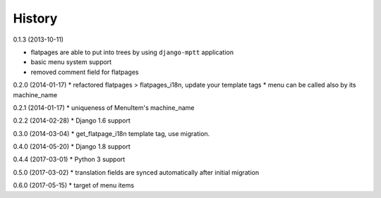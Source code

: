 History
=========

0.1.3 (2013-10-11)

* flatpages are able to put into trees by using ``django-mptt`` application
* basic menu system support
* removed comment field for flatpages

0.2.0 (2014-01-17)
* refactored flatpages > flatpages_i18n, update your template tags
* menu can be called also by its machine_name

0.2.1 (2014-01-17)
* uniqueness of MenuItem's machine_name

0.2.2 (2014-02-28)
* Django 1.6 support

0.3.0 (2014-03-04)
* get_flatpage_i18n template tag, use migration.

0.4.0 (2014-05-20)
* Django 1.8 support

0.4.4 (2017-03-01)
* Python 3 support

0.5.0 (2017-03-02)
* translation fields are synced automatically after initial migration

0.6.0 (2017-05-15)
* target of menu items